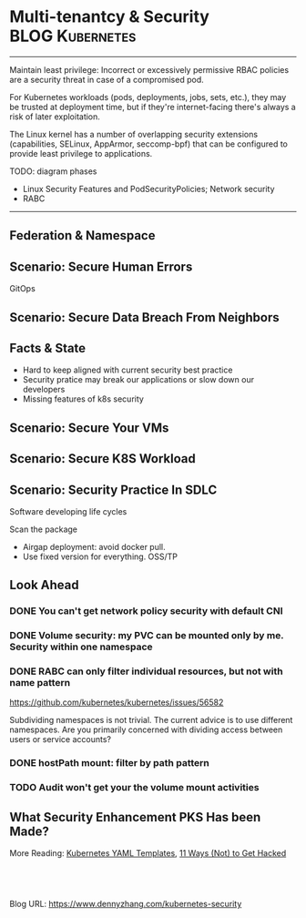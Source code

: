 * Multi-tenantcy & Security                                 :BLOG:Kubernetes:
:PROPERTIES:
:type:     Kubernetes, Security, PKS
:END:
---------------------------------------------------------------------
Maintain least privilege: Incorrect or excessively permissive RBAC policies are a security threat in case of a compromised pod. 

For Kubernetes workloads (pods, deployments, jobs, sets, etc.), they may be trusted at deployment time, but if they're internet-facing there's always a risk of later exploitation. 

The Linux kernel has a number of overlapping security extensions (capabilities, SELinux, AppArmor, seccomp-bpf) that can be configured to provide least privilege to applications.

TODO: diagram phases

- Linux Security Features and PodSecurityPolicies; Network security
- RABC

[[image-blog:Kubernetes Security][https://cdn.dennyzhang.com/images/blog/work/k8s-security-layer.png]]
---------------------------------------------------------------------
[[image-blog:Kubernetes Security][https://cdn.dennyzhang.com/images/blog/work/k8s-security-model.png]]
** Federation & Namespace
** Scenario: Secure Human Errors
GitOps
** Scenario: Secure Data Breach From Neighbors
** #  --8<-------------------------- separator ------------------------>8-- :noexport:
** Facts & State
- Hard to keep aligned with current security best practice
- Security pratice may break our applications or slow down our developers
- Missing features of k8s security
** Scenario: Secure Your VMs
** Scenario: Secure K8S Workload
** Scenario: Security Practice In SDLC
Software developing life cycles

Scan the package

- Airgap deployment: avoid docker pull.
- Use fixed version for everything. OSS/TP
** Look Ahead
*** DONE You can't get network policy security with default CNI
    CLOSED: [2018-10-02 Tue 00:48]
*** DONE Volume security: my PVC can be mounted only by me. Security within one namespace
    CLOSED: [2018-10-02 Tue 00:49]
*** DONE RABC can only filter individual resources, but not with name pattern
    CLOSED: [2018-10-02 Tue 00:38]
 https://github.com/kubernetes/kubernetes/issues/56582

 Subdividing namespaces is not trivial. The current advice is to use different namespaces. Are you primarily concerned with dividing access between users or service accounts?
*** DONE hostPath mount: filter by path pattern
    CLOSED: [2018-10-02 Tue 16:47]
*** TODO Audit won't get your the volume mount activities
** What Security Enhancement PKS Has been Made?
More Reading: [[https://cheatsheet.dennyzhang.com/cheatsheet-kubernetes-yaml][Kubernetes YAML Templates]], [[https://kubernetes.io/blog/2018/07/18/11-ways-not-to-get-hacked/][11 Ways (Not) to Get Hacked]]

#+BEGIN_HTML
<a href="https://github.com/dennyzhang/www.dennyzhang.com/tree/master/kubernetes/kubernetes-security"><img align="right" width="200" height="183" src="https://www.dennyzhang.com/wp-content/uploads/denny/watermark/github.png" /></a>

<div id="the whole thing" style="overflow: hidden;">
<div style="float: left; padding: 5px"> <a href="https://www.linkedin.com/in/dennyzhang001"><img src="https://www.dennyzhang.com/wp-content/uploads/sns/linkedin.png" alt="linkedin" /></a></div>
<div style="float: left; padding: 5px"><a href="https://github.com/dennyzhang"><img src="https://www.dennyzhang.com/wp-content/uploads/sns/github.png" alt="github" /></a></div>
<div style="float: left; padding: 5px"><a href="https://www.dennyzhang.com/slack" target="_blank" rel="nofollow"><img src="https://www.dennyzhang.com/wp-content/uploads/sns/slack.png" alt="slack"/></a></div>
</div>

<br/><br/>
<a href="http://makeapullrequest.com" target="_blank" rel="nofollow"><img src="https://img.shields.io/badge/PRs-welcome-brightgreen.svg" alt="PRs Welcome"/></a>
#+END_HTML

Blog URL: https://www.dennyzhang.com/kubernetes-security
* org-mode configuration                                           :noexport:
#+STARTUP: overview customtime noalign logdone showall
#+DESCRIPTION: 
#+KEYWORDS: 
#+AUTHOR: Denny Zhang
#+EMAIL:  denny@dennyzhang.com
#+TAGS: noexport(n)
#+PRIORITIES: A D C
#+OPTIONS:   H:3 num:t toc:nil \n:nil @:t ::t |:t ^:t -:t f:t *:t <:t
#+OPTIONS:   TeX:t LaTeX:nil skip:nil d:nil todo:t pri:nil tags:not-in-toc
#+EXPORT_EXCLUDE_TAGS: exclude noexport
#+SEQ_TODO: TODO HALF ASSIGN | DONE BYPASS DELEGATE CANCELED DEFERRED
#+LINK_UP:   
#+LINK_HOME: 
* notes                                                       :noexport:
* useful link                                                      :noexport:
https://banzaicloud.com/blog/container-vulnerability-scans/

